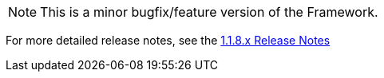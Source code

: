 [[appendix-release-notes-1.1.8]]

[NOTE]
This is a minor bugfix/feature version of the Framework.

For more detailed release notes, see the link:release-notes/1.1.8.x.html[1.1.8.x Release Notes]